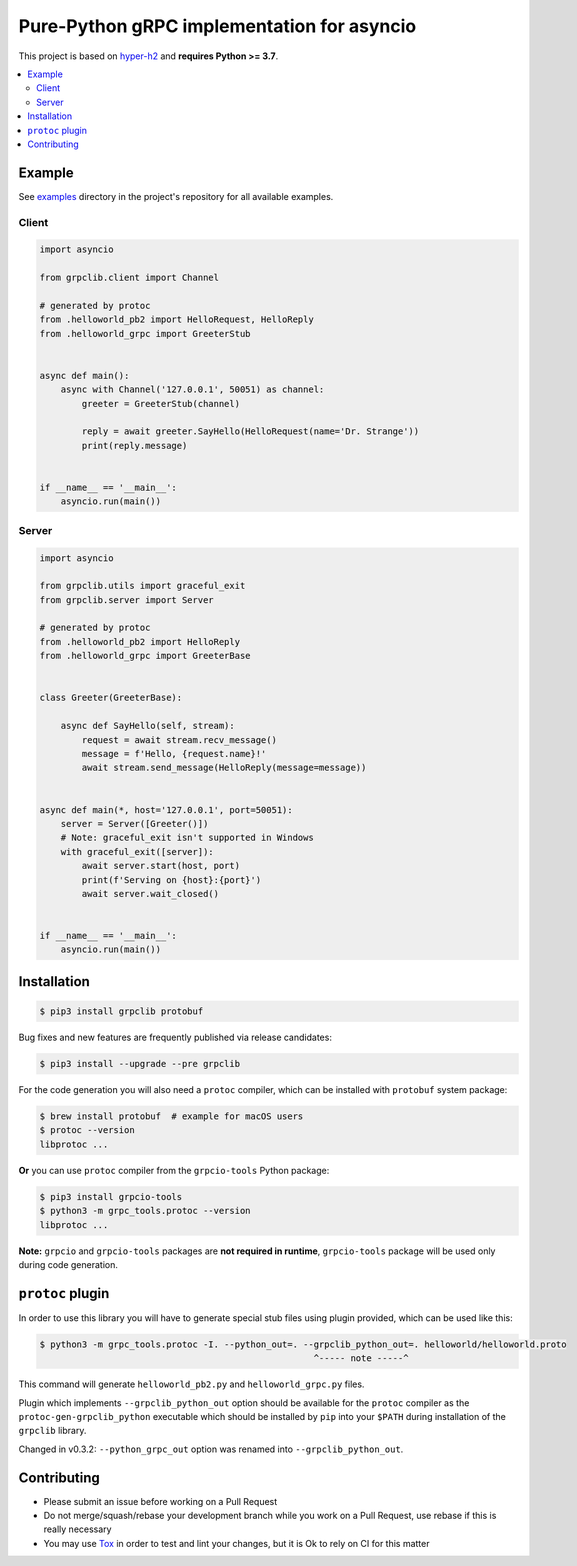Pure-Python gRPC implementation for asyncio
===========================================

|project|_ |documentation|_ |version|_ |tag|_ |license|_

This project is based on `hyper-h2`_ and **requires Python >= 3.7**.

.. contents::
  :local:

Example
~~~~~~~

See `examples`_ directory in the project's repository for all available
examples.

Client
------

.. code-block:: python3

  import asyncio

  from grpclib.client import Channel

  # generated by protoc
  from .helloworld_pb2 import HelloRequest, HelloReply
  from .helloworld_grpc import GreeterStub


  async def main():
      async with Channel('127.0.0.1', 50051) as channel:
          greeter = GreeterStub(channel)

          reply = await greeter.SayHello(HelloRequest(name='Dr. Strange'))
          print(reply.message)


  if __name__ == '__main__':
      asyncio.run(main())

Server
------

.. code-block:: python3

  import asyncio

  from grpclib.utils import graceful_exit
  from grpclib.server import Server

  # generated by protoc
  from .helloworld_pb2 import HelloReply
  from .helloworld_grpc import GreeterBase


  class Greeter(GreeterBase):

      async def SayHello(self, stream):
          request = await stream.recv_message()
          message = f'Hello, {request.name}!'
          await stream.send_message(HelloReply(message=message))


  async def main(*, host='127.0.0.1', port=50051):
      server = Server([Greeter()])
      # Note: graceful_exit isn't supported in Windows
      with graceful_exit([server]):
          await server.start(host, port)
          print(f'Serving on {host}:{port}')
          await server.wait_closed()


  if __name__ == '__main__':
      asyncio.run(main())

Installation
~~~~~~~~~~~~

.. code-block:: console

  $ pip3 install grpclib protobuf

Bug fixes and new features are frequently published via release candidates:

.. code-block:: console

  $ pip3 install --upgrade --pre grpclib

For the code generation you will also need a ``protoc`` compiler, which can be
installed with ``protobuf`` system package:

.. code-block:: console

  $ brew install protobuf  # example for macOS users
  $ protoc --version
  libprotoc ...


**Or** you can use ``protoc`` compiler from the ``grpcio-tools`` Python package:

.. code-block:: console

  $ pip3 install grpcio-tools
  $ python3 -m grpc_tools.protoc --version
  libprotoc ...

**Note:** ``grpcio`` and ``grpcio-tools`` packages are **not required in
runtime**, ``grpcio-tools`` package will be used only during code generation.

``protoc`` plugin
~~~~~~~~~~~~~~~~~

In order to use this library you will have to generate special stub files using
plugin provided, which can be used like this:

.. code-block:: console

  $ python3 -m grpc_tools.protoc -I. --python_out=. --grpclib_python_out=. helloworld/helloworld.proto
                                                      ^----- note -----^

This command will generate ``helloworld_pb2.py`` and ``helloworld_grpc.py``
files.

Plugin which implements ``--grpclib_python_out`` option should be available for
the ``protoc`` compiler as the ``protoc-gen-grpclib_python`` executable which
should be installed by ``pip`` into your ``$PATH`` during installation of the
``grpclib`` library.

Changed in v0.3.2: ``--python_grpc_out`` option was renamed into
``--grpclib_python_out``.

Contributing
~~~~~~~~~~~~

* Please submit an issue before working on a Pull Request
* Do not merge/squash/rebase your development branch while you work on a Pull
  Request, use rebase if this is really necessary
* You may use Tox_ in order to test and lint your changes, but it is Ok to rely
  on CI for this matter

.. _gRPC: http://www.grpc.io
.. _hyper-h2: https://github.com/python-hyper/hyper-h2
.. _grpcio: https://pypi.org/project/grpcio/
.. _Tox: https://tox.readthedocs.io/
.. _examples: https://github.com/vmagamedov/grpclib/tree/master/examples
.. |version| image:: https://img.shields.io/pypi/v/grpclib.svg?label=stable&color=blue
.. _version: https://pypi.org/project/grpclib/
.. |license| image:: https://img.shields.io/pypi/l/grpclib.svg?color=blue
.. _license: https://github.com/vmagamedov/grpclib/blob/master/LICENSE.txt
.. |tag| image:: https://img.shields.io/github/tag/vmagamedov/grpclib.svg?label=latest&color=blue
.. _tag: https://pypi.org/project/grpclib/#history
.. |project| image:: https://img.shields.io/badge/vmagamedov%2Fgrpclib-blueviolet.svg?logo=github&color=blue
.. _project: https://github.com/vmagamedov/grpclib
.. |documentation| image:: https://img.shields.io/badge/docs-grpclib.rtfd.io-blue.svg
.. _documentation: https://grpclib.readthedocs.io/en/latest/
